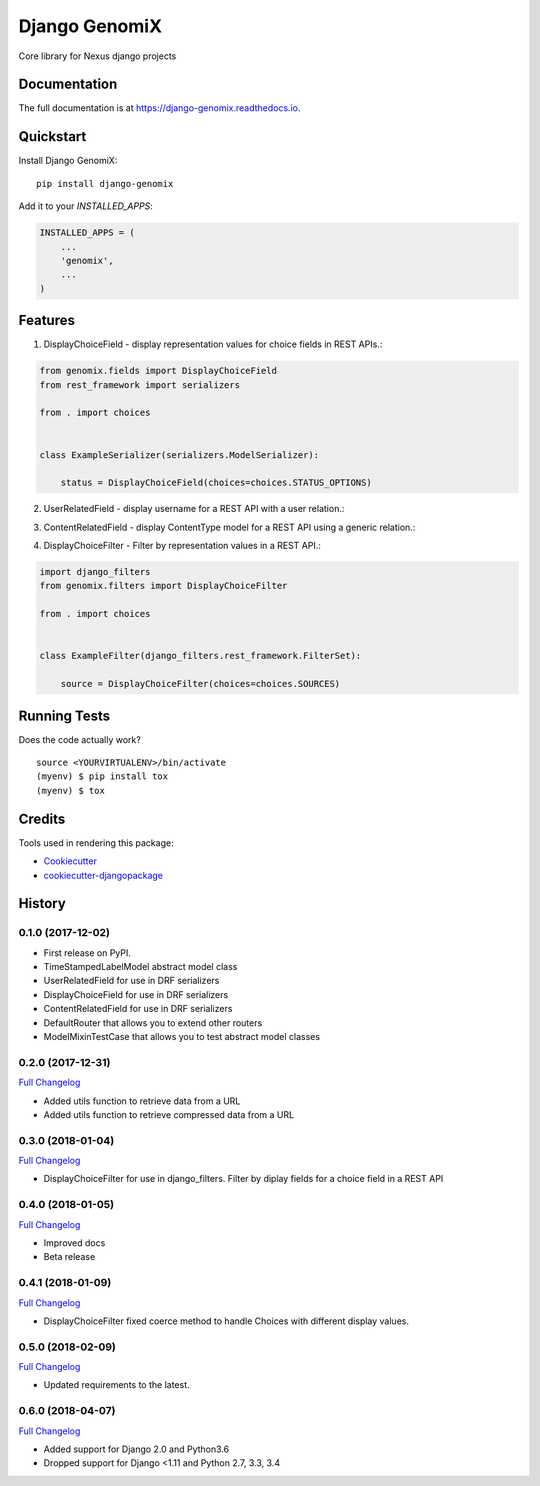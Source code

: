 =============================
Django GenomiX
=============================

.. image:: https://badge.fury.io/py/django-genomix.svg
    :target: https://badge.fury.io/py/django-genomix

.. image:: https://travis-ci.org/chopdgd/django-genomix.svg?branch=develop
    :target: https://travis-ci.org/chopdgd/django-genomix

.. image:: https://codecov.io/gh/chopdgd/django-genomix/branch/develop/graph/badge.svg
    :target: https://codecov.io/gh/chopdgd/django-genomix

.. image:: https://pyup.io/repos/github/chopdgd/django-genomix/shield.svg
     :target: https://pyup.io/repos/github/chopdgd/django-genomix/
     :alt: Updates

.. image:: https://pyup.io/repos/github/chopdgd/django-genomix/python-3-shield.svg
      :target: https://pyup.io/repos/github/chopdgd/django-genomix/
      :alt: Python 3

Core library for Nexus django projects

Documentation
-------------

The full documentation is at https://django-genomix.readthedocs.io.

Quickstart
----------

Install Django GenomiX::

    pip install django-genomix

Add it to your `INSTALLED_APPS`:

.. code-block:: python

    INSTALLED_APPS = (
        ...
        'genomix',
        ...
    )


Features
--------

1. DisplayChoiceField - display representation values for choice fields in REST APIs.::

.. code-block:: python

    from genomix.fields import DisplayChoiceField
    from rest_framework import serializers

    from . import choices


    class ExampleSerializer(serializers.ModelSerializer):

        status = DisplayChoiceField(choices=choices.STATUS_OPTIONS)

2. UserRelatedField - display username for a REST API with a user relation.::

.. code-block:: python
    from django.contrib.auth import get_user_model

    from genomix.fields import UserRelatedField
    from rest_framework import serializers


    class ExampleSerializer(serializers.ModelSerializer):

        user = UserRelatedField(queryset=get_user_model().objects.all())


3. ContentRelatedField - display ContentType model for a REST API using a generic relation.::

.. code-block:: python
    from django.contrib.auth import get_user_model
    from django.contrib.contenttypes.models import ContentType

    from genomix.fields import ContentRelatedField
    from rest_framework import serializers


    class ExampleSerializer(serializers.ModelSerializer):

        content_type = ContentRelatedField(queryset=ContentType.objects.all())

4. DisplayChoiceFilter - Filter by representation values in a REST API.::

.. code-block:: python

    import django_filters
    from genomix.filters import DisplayChoiceFilter

    from . import choices


    class ExampleFilter(django_filters.rest_framework.FilterSet):

        source = DisplayChoiceFilter(choices=choices.SOURCES)

Running Tests
-------------

Does the code actually work?

::

    source <YOURVIRTUALENV>/bin/activate
    (myenv) $ pip install tox
    (myenv) $ tox

Credits
-------

Tools used in rendering this package:

*  Cookiecutter_
*  `cookiecutter-djangopackage`_

.. _Cookiecutter: https://github.com/audreyr/cookiecutter
.. _`cookiecutter-djangopackage`: https://github.com/pydanny/cookiecutter-djangopackage




History
-------

0.1.0 (2017-12-02)
++++++++++++++++++

* First release on PyPI.
* TimeStampedLabelModel abstract model class
* UserRelatedField for use in DRF serializers
* DisplayChoiceField for use in DRF serializers
* ContentRelatedField for use in DRF serializers
* DefaultRouter that allows you to extend other routers
* ModelMixinTestCase that allows you to test abstract model classes

0.2.0 (2017-12-31)
++++++++++++++++++

`Full Changelog <https://github.com/chopdgd/django-genomix/compare/v0.1.0...v0.2.0>`_

* Added utils function to retrieve data from a URL
* Added utils function to retrieve compressed data from a URL

0.3.0 (2018-01-04)
++++++++++++++++++

`Full Changelog <https://github.com/chopdgd/django-genomix/compare/v0.2.0...v0.3.0>`_

* DisplayChoiceFilter for use in django_filters. Filter by diplay fields for a choice field in a REST API

0.4.0 (2018-01-05)
++++++++++++++++++

`Full Changelog <https://github.com/chopdgd/django-genomix/compare/v0.3.0...v0.4.0>`_

* Improved docs
* Beta release

0.4.1 (2018-01-09)
++++++++++++++++++

`Full Changelog <https://github.com/chopdgd/django-genomix/compare/v0.4.0...v0.4.1>`_

* DisplayChoiceFilter fixed coerce method to handle Choices with different display values.

0.5.0 (2018-02-09)
++++++++++++++++++

`Full Changelog <https://github.com/chopdgd/django-genomix/compare/v0.4.1...v0.5.0>`_

* Updated requirements to the latest.

0.6.0 (2018-04-07)
++++++++++++++++++

`Full Changelog <https://github.com/chopdgd/django-genomix/compare/v0.5.0...v0.6.0>`_

* Added support for Django 2.0 and Python3.6
* Dropped support for Django <1.11 and Python 2.7, 3.3, 3.4


